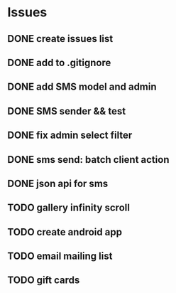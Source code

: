 * Issues
** DONE create issues list
   CLOSED: [2017-03-17 Fri 22:47]
** DONE add to .gitignore
   CLOSED: [2017-03-17 Fri 22:54]
** DONE add SMS model and admin
   CLOSED: [2017-03-18 Sat 21:20]
** DONE SMS sender && test
   CLOSED: [2017-03-19 Sun 16:28]
** DONE fix admin select filter
   CLOSED: [2017-03-19 Sun 13:02]
** DONE sms send: batch client action
   CLOSED: [2017-04-13 Thu 17:05]
** DONE json api for sms
   CLOSED: [2017-04-13 Thu 17:05]
** TODO gallery infinity scroll
** TODO create android app
** TODO email mailing list
** TODO gift cards
